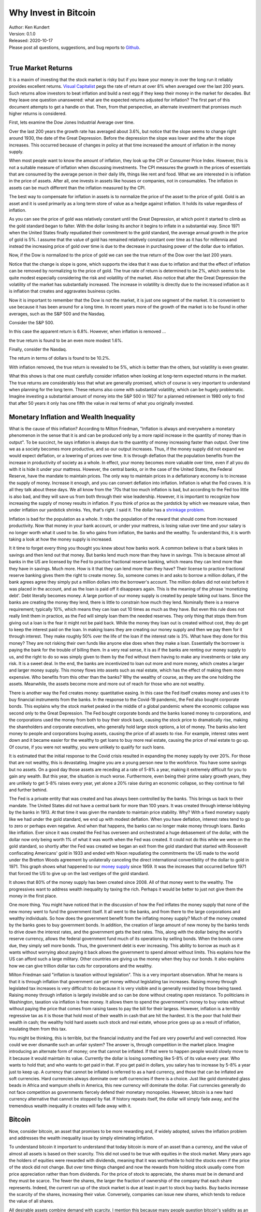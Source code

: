 Why Invest in Bitcoin
=====================

| Author: Ken Kundert
| Version: 0.1.0
| Released: 2020-10-17
| Please post all questions, suggestions, and bug reports to
  `Github <https://github.com/KenKundert/market-returns/issues>`_.
|


True Market Returns
-------------------

It is a maxim of investing that the stock market is risky but if you leave your 
money in over the long run it reliably provides excellent returns.  `Visual 
Capitalist 
<https://advisor.visualcapitalist.com/historical-stock-market-returns>`_ pegs 
the rate of return at over 8% when averaged over the last 200 years.  Such 
returns allow investors to beat inflation and build a nest egg if they keep 
their money in the market for decades.  But they leave one question unanswered: 
what are the expected returns adjusted for inflation?  The first part of this 
document attempts to get a handle on that.  Then, from that perspective, an 
alternate investment that promises much higher returns is considered.

First, lets examine the Dow Jones Industrial Average over time.

.. image:: dow_usd.svg
    :width: 100%
    :align: center

Over the last 200 years the growth rate has averaged about 3.6%, but notice that 
the slope seems to change right around 1930, the date of the Great Depression.  
Before the depression the slope was lower and the after the slope increases.  
This occurred because of changes in policy at that time increased the amount of 
inflation in the money supply.

When most people want to know the amount of inflation, they look up the CPI or 
Consumer Price Index. However, this is not a suitable measure of inflation when 
discussing investments.  The CPI measures the growth in the prices of essentials 
that are consumed by the average person in their daily life, things like rent 
and food. What we are interested in is inflation in the price of assets.  After 
all, one invests in assets like houses or companies, not in consumables.  The 
inflation in assets can be much different than the inflation measured by the 
CPI.

The best way to compensate for inflation in assets is to normalize the price of 
the asset to the price of gold. Gold is an asset and it is used primarily as 
a long term store of value as a hedge against inflation.  It holds its value 
regardless of inflation.

.. image:: gold_usd.svg
    :width: 100%
    :align: center

As you can see the price of gold was relatively constant until the Great 
Depression, at which point it started to climb as the gold standard began to 
falter. With the dollar losing its anchor it begins to inflate in a substantial 
way.  Since 1971 when the United States finally repudiated their commitment to 
the gold standard, the average annual growth in the price of gold is 5%.  
I assume that the value of gold has remained relatively constant over time as it 
has for millennia and instead the increasing price of gold over time is due to 
the decrease in purchasing power of the dollar due to inflation.

Now, if the Dow is normalized to the price of gold we can see the true return of 
the Dow over the last 200 years.

.. image:: dow_auoz.svg
    :width: 100%
    :align: center

Notice that the change is slope is gone, which supports the idea that it was due 
to inflation and that the effect of inflation can be removed by normalizing to 
the price of gold.  The true rate of return is determined to be 2%, which seems 
to be quite modest especially considering the risk and volatility of the market.  
Also notice that after the Great Depression the volatility of the market has 
substantially increased.  The increase in volatility is directly due to the 
increased inflation as it is inflation that creates and aggravates business 
cycles.

Now it is important to remember that the Dow is not the market, it is just one 
segment of the market. It is convenient to use because it has been around for 
a long time. In recent years more of the growth of the market is to be found in 
other averages, such as the S&P 500 and the Nasdaq.

Consider the S&P 500.

.. image:: sp500_usd.svg
    :width: 100%
    :align: center

In this case the apparent return is 6.8%. However, when inflation is removed ...

.. image:: sp500_auoz.svg
    :width: 100%
    :align: center

the true return is found to be an even more modest 1.6%.

Finally, consider the Nasdaq.

.. image:: nasdaq_usd.svg
    :width: 100%
    :align: center

The return in terms of dollars is found to be 10.2%.

.. image:: nasdaq_auoz.svg
    :width: 100%
    :align: center

With inflation removed, the true return is revealed to be 5%, which is better 
than the others, but volatility is even greater.

What this shows is that one must carefully consider inflation when looking at 
long-term expected returns in the market.  The true returns are considerably 
less that what are generally promised, which of course is very important to 
understand when planning for the long term.  These returns also come with 
substantial volatility, which can be hugely problematic. Imagine investing 
a substantial amount of money into the S&P 500 in 1927 for a planned retirement 
in 1980 only to find that after 50 years it only has one fifth the value in real 
terms of what you originally invested.


Monetary Inflation and Wealth Inequality
----------------------------------------

What is the cause of this inflation? According to Milton Friedman, "Inflation is 
always and everywhere a monetary phenomenon in the sense that it is and can be 
produced only by a more rapid increase in the quantity of money than in output".
To be succinct, he says inflation is always due to the quantity of money 
increasing faster than output. Over time we as a society becomes more 
productive, and so our output increases. Thus, if the money supply did not 
expand we would expect deflation, or a lowering of prices over time. It is 
through deflation that the population benefits from the increase in productivity 
of society as a whole. In effect, your money becomes more valuable over time, 
even if all you do with it is hide it under your mattress.  However, the central 
banks, or in the case of the United States, the Federal Reserve, have the 
mandate to maintain prices.  The only way to maintain prices in a deflationary 
economy is to increase the supply of money.  Increase it enough, and you can 
convert deflation into inflation.  Inflation is what the Fed craves. It is all 
they talk about these days. We all know from the '70s that too much inflation is 
bad, but according to the Fed too little is also bad, and they will save us from 
both through their wise leadership.  However, it is important to recognize how 
increasing the supply of money results in inflation. If you think of price as 
the yardstick by which we measure value, then under inflation our yardstick 
shrinks. Yes, that's right. I said it. The dollar has a `shrinkage problem 
<https://www.youtube.com/watch?v=8DoARSlv-HU>`_.

Inflation is bad for the population as a whole. It robs the population of the 
reward that should come from increased productivity.  Now that money in your 
bank account, or under your mattress, is losing value over time and your salary 
is no longer worth what it used to be. So who gains from inflation, the banks 
and the wealthy. To understand this, it is worth taking a look at how the money 
supply is increased.

It it time to forget every thing you thought you knew about how banks work.  
A common believe is that a bank takes in savings and then lend out that money.  
But banks lend much more than they have in savings. This is because almost all 
banks in the US are licensed by the Fed to practice fractional reserve banking, 
which means they can lend more than they have in savings. Much more. How is it 
that they can lend more than they have? Their license to practice fractional 
reserve banking gives them the right to create money. So, someone comes in and 
asks to borrow a million dollars, if the bank agrees agree they simply put 
a million dollars into the borrower's account. The million dollars did not exist 
before it was placed in the account, and as the loan is paid off it disappears 
again.  This is the meaning of the phrase 'monetizing debt'. Debt literally 
becomes money.  A large portion of our money supply is created by people taking 
out loans.  Since the banks are creating the money they lend, there is little to 
constrain how much they lend.  Nominally there is a reserve requirement; 
typically 10%, which means they can loan out 10 times as much as they have. But 
even this rule does not really limit them in practice, as the Fed will simply 
loan them the needed reserves.  They only thing that stops them from giving out 
a loan is the fear it might not be paid back.  While the money they loan out is 
created without cost, they do get to keep the interest paid on the loan.  In 
making loans they are creating our money supply and then we pay them for it 
through interest.  They make roughly 50% over the life of the loan if the 
interest rate is 3%.  What have they done for this money?  They are not risking 
their own funds like anyone else does when they make a loan.  Essentially the 
borrower is paying the bank for the trouble of billing them.  In a very real 
sense, it is as if the banks are renting our money supply to us, and the right 
to do so was simply given to them by the Fed without them having to make any 
investments or take any risk. It is a sweet deal. In the end, the banks are 
incentivized to loan out more and more money, which creates a larger and larger 
money supply.  This money flows into assets such as real estate, which has the 
effect of making them more expensive.  Who benefits from this other than the 
banks? Why the wealthy of course, as they are the one holding the assets.  
Meanwhile, the assets become more and more out of reach for those who are not 
wealthy.

There is another way the Fed creates money: quantitative easing.  In this case 
the Fed itself creates money and uses it to buy financial instruments from the 
banks. In the response to the Covid-19 pandemic, the Fed also bought corporate 
bonds.  This explains why the stock market peaked in the middle of a global 
pandemic where the economic collapse was second only to the Great Depression.  
The Fed bought corporate bonds and the banks loaned money to corporations, and 
the corporations used the money from both to buy their stock back, causing the 
stock price to dramatically rise, making the shareholders and corporate 
executives, who generally hold large stock options, a lot of money.  The banks 
also lent money to people and corporations buying assets, causing the price of 
all assets to rise.  For example, interest rates went down and it became easier 
for the wealthy to get loans to buy more real estate, causing the price of real 
estate to go up. Of course, if you were not wealthy, you were unlikely to 
qualify for such loans.

It is estimated that the initial response to the Covid crisis resulted in 
expanding the money supply by over 20%.  For those that are not wealthy, this is 
devastating. Imagine you are a young person new to the workforce. You have some 
savings but no assets. On a good day those assets are receding at a rate of 5-8% 
a year, making it extremely difficult for you to gain any wealth.  But this 
year, the situation is much worse. Furthermore, even being their prime salary 
growth years, they are unlikely to get 5-8% raises every year, yet alone a 20% 
raise during an economic collapse, so they continue to fall and further behind.

The Fed is a private entity that was created and has always been controlled by 
the banks.  This brings us back to their mandate. The United States did not have 
a central bank for more than 100 years. It was created through intense lobbying 
by the banks in 1913.  At that time it was given the mandate to maintain price 
stability.  Why?  With a fixed monetary supply like we had under the gold 
standard, we end up with modest deflation.  When you have deflation, interest 
rates tend to go to zero or perhaps even negative.  And when that happens, the 
banks can no longer make money through loans.  Banks like inflation. Ever since 
it was created the Fed has overseen and orchestrated a huge debasement of the 
dollar, with the dollar now only being worth 1% of what it was worth when the 
Fed was created.  It could not do this while we were on the gold standard, so 
shortly after the Fed was created we began an exit from the gold standard that 
started with Roosevelt confiscating Americans' gold in 1933 and ended with Nixon 
repudiating the commitments the US made to the world under the Bretton Woods 
agreement by unilaterally canceling the direct international convertibility of 
the dollar to gold in 1971. This graph shows what happened to our `money supply 
<https://fred.stlouisfed.org/series/BOGMBASE>`_ since 1959. It was the increases 
that occurred before 1971 that forced the US to give up on the last vestiges of 
the gold standard.

.. image:: monetary_base_usd.svg
    :width: 100%
    :align: center

It shows that 80% of the money supply has been created since 2008.  All of that 
money went to the wealthy.  The progressives want to address wealth inequality 
by taxing the rich. Perhaps it would be better to just not give them the money 
in the first place.

One more thing. You might have noticed that in the discussion of how the Fed 
inflates the money supply that none of the new money went to fund the government 
itself.  It all went to the banks, and from there to the large corporations and 
wealthy individuals.  So how does the government benefit from the inflating 
money supply?  Much of the money created by the banks goes to buy government 
bonds.  In addition, the creation of large amount of new money by the banks 
tends to drive down the interest rates, and the government gets the best rates.  
This, along with the dollar being the world's reserve currency, allows the 
federal government fund much of its operations by selling bonds.  When the bonds 
come due, they simply sell more bonds.  Thus, the government debt is ever 
increasing.  This ability to borrow as much as it wants without worrying about 
paying it back allows the government to spend almost without limits.  This 
explains how the US can afford such a large military.  Other countries are 
giving us the money when they buy our bonds. It also explains how we can give 
trillion dollar tax cuts for corporations and the wealthy.

Milton Friedman said "inflation is taxation without legislation".  This is 
a very important observation. What he means is that it is through inflation that 
government can get money without legislating tax increases. Raising money 
through legislated tax increases is very difficult to do because it is very 
visible and is generally resisted by those being taxed.  Raising money through 
inflation is largely invisible and so can be done without creating open 
resistance.  To politicians in Washington, taxation via inflation is free money.  
It allows them to spend the government's money to buy votes without without 
paying the price that comes from raising taxes to pay the bill for their 
largess.  However, inflation is a terribly regressive tax as it is those that 
hold most of their wealth in cash that are hit the hardest. It is the poor that 
hold their wealth in cash; the wealthy hold hard assets such stock and real 
estate, whose price goes up as a result of inflation, insulating them from this 
tax.

You might be thinking, this is terrible, but the financial industry and the Fed 
are very powerful and well connected. How could we ever dismantle such an unfair 
system?  The answer is, through competition in the market place.  Imagine 
introducing an alternate form of money; one that cannot be inflated.  If that 
were to happen people would slowly move to it because it would maintain its 
value. Currently the dollar is losing something like 5-8% of its value every 
year. Who wants to hold that; and who wants to get paid in that. If you get paid 
in dollars, you salary has to increase by 5-8% a year just to keep up.  
A currency that cannot be inflated is referred to as a hard currency, and those 
that can be inflated are soft currencies. Hard currencies always dominate over 
soft currencies if there is a choice. Just like gold dominated glass beads in 
Africa and wampum shells in America, this new currency will dominate the dollar.
Fiat currencies generally do not face competition as governments fiercely defend 
their monetary monopolies. However, bitcoin is a new hard currency alternative 
that cannot be stopped by fiat. If history repeats itself, the dollar will 
simply fade away, and the tremendous wealth inequality it creates will fade away 
with it.


Bitcoin
-------

Now, consider bitcoin, an asset that promises to be more rewarding and, if 
widely adopted, solves the inflation problem and addresses the wealth inequality 
issue by simply eliminating inflation.

To understand bitcoin it important to understand that today bitcoin is more of 
an asset than a currency, and the value of almost all assets is based on their 
scarcity.  This did not used to be true with equities in the stock market.  Many 
years ago the holders of equities were rewarded with dividends, meaning that it 
was worthwhile to hold the stocks even if the price of the stock did not change.  
But over time things changed and now the rewards from holding stock usually come 
from price appreciation rather than from dividends.  For the price of stock to 
appreciate, the shares must be in demand and they must be scarce.  The fewer the 
shares, the larger the fraction of ownership of the company that each share 
represents.  Indeed, the current run up of the stock market is due at least in 
part to stock buy backs. Buy backs increase the scarcity of the shares, 
increasing their value.  Conversely, companies can issue new shares, which tends 
to reduce the value of all shares.

All desirable assets combine demand with scarcity. I mention this because many 
people question bitcoin's validity as an asset.  But bitcoin provides tremendous 
value, which drives demand, and is the only asset available whose supply cannot 
be intentionally inflated, as such its scarcity is guaranteed.  At this point 
the importance of its value is not widely recognized.  As such, it represents an 
investment opportunity.  As the importance of bitcoin becomes more widely 
understood, its price will increase.

Briefly, the value that bitcoin offers is as an efficient means of transferring 
money over the internet. It is controlled by a decentralized network with 
a transparent set of rules, thus presents an alternative to central bank 
controlled fiat money. The decentralized nature of bitcoin is its most unique 
and important feature.  It makes it difficult if not impossible for governments 
and banks to stop it or to interfere with individuals use of their money.  In 
addition, bitcoin has guaranteed scarcity. No one can decide to issue more 
bitcoin in the future.  Unlike fiat currencies, bitcoin is not subject to 
devaluation due to an inflating supply.  For these reasons, bitcoin is superior 
money and is now competing on the open market with government mandated 
currencies that lose value over time.  In the last 50 years the US dollar has 
been losing roughly 5-8% of its value every year.  Once people begin to 
recognize that bitcoin is superior money and is available to them, they will 
begin to switch. Since bitcoin is scarce, the increasing demand causes bitcoin 
to increase in value, which encourages more to switch.  This positive feedback 
suggests that once a threshold is reached, the transition to bitcoin will be 
swift, which will result in a rapid and dramatic increase in the value of each 
bitcoin.  This positive feedback is part of the network effect that is common to 
many of the hugely valuable monopolies that currently exist, such as Google, 
Facebook, etc.  Those that own bitcoin and hold it through the transition can 
expect to benefit handsomely, just like the insiders that were able to get into 
Google and Facebook early.

To understand the potential of bitcoin, realize that 21M is the maximum number 
of bitcoin that will ever exist.  Currently (September 2020) there are 18.5M.  
I will approximate both of these numbers as 20M.  The current price is $10k, 
meaning that the total value of all bitcoin is roughly $200G. Estimates for the 
total amount of dollars in the world economy is very roughly $200T. Thus, for 
bitcoin to replace the dollar the total number of bitcoin must represent that 
$200T, meaning that in doing so each bitcoin eventually becomes worth $10M.
This represents a 1000× increase. To get the same return by investing in the 5% 
growth rate of the Nasdaq would require 140 years. 

If you look at the investment alternatives to bitcoin, you find things like 
stock, real estate, and gold.  However, all the alternatives that you know about 
today have already run up in value. For example, consider Apple. The total value 
of Apple stock is $2T. A great company, but just how much greater can it become?  
To exhibit a 1000× increase, it would have to become substantially larger than 
the entire world's economy.  Apple has been a great stock to own in the past, 
but now its growth is limited; it is near the end of its range.  What is unusual 
about bitcoin is that it is at the beginning of its range. In its 10 years of 
life it has proven itself by remaining completely reliable while producing 
a tremendous run up in value.  However, at 0.1% of its $200T total available 
market, it is still quite small.  It also benefits from the network effect, 
which causes it both to grow quickly and repel competitors.  Bitcoin currently 
represents an unprecedented opportunity for those that see it and seize it.

.. image:: btc_usd.svg
    :width: 100%
    :align: center


Displace the Dollar? Really?
----------------------------

The dollar will not go quietly. Owning the worlds reserve currency is an 
'exorbitant privilege' that allows the US to push its expenses off on to the 
entire world. The US has aggressively defended the dollar against gold for 
a long time.  However, this battle with gold has depleted the US resources.  
Specifically, the US has secretly sold off much of its gold reserves in order to 
undermine gold, keeping its price artificially low. It has not been completely 
successful. While there are no countries still on the gold standard, other 
countries hold assets other than the dollar to make up their reserves; including 
gold and the currencies of other countries.

However, the tactics that the US used to undermine gold will not work nearly as 
well against Bitcoin.

When gold started to increase in value the US would dump gold on to the market 
to damp its rise and discourage its use.  This reduced the US gold reserves, 
which also acts to undercut the rationale for using the dollar as a reserve 
currency.  The US is currently trying to hide this situation by refusing to 
allow its gold reserves to be audited.

This strategy cannot be used against bitcoin because the US does not hold 
a significant amount of bitcoin, and if they tried to acquire a substantial 
amount of bitcoin, it would increase the value of bitcoin, making it stronger.

The US put significant political and financial pressure on Switzerland in order 
to force it to give up the gold standard, which was a huge symbolic victory.

This strategy will be less effective against bitcoin. There are currently no 
countries that use bitcoin as its official currency, so there are no countries 
to target.  These tactics could be applied against corporations, but 
corporations likely have enough political influence in Washington to undercut 
those tactics.

Bitcoin itself is impervious to political pressure because it is decentralized.  
There is nobody to pressure.

The dollar was established as the world's reserve currency in the aftermath of 
World War II, when the US was at the peak of its financial power. That primacy 
has eroded considerably since, which weakens the currency. Furthermore, other 
financial powers are souring on the US use of its exorbitant privilege.  The US 
is increasingly aggressive at using its control of the worlds financial system 
to punish other countries.  Even its European allies are being increasingly 
threatened with sanctions.  China is currently building up its gold reserves and 
may be thinking of taking a run at knocking the dollar off its perch.  It has 
tremendous incentive to do so. If the dollar can be displaced as the world's 
reserve currency, then the US loses the exorbitant privilege that it uses to 
finance its out-sized military, giving China a clear path to becoming the 
dominant world power.

While the dollar is losing favor as the world's reserve currency, there is no 
obvious replacement available.  Without a dominant currency, world trade becomes 
harder and more expensive. There will be a strong desire to find a mutually 
acceptable replacement.  No country likes the idea of that replacement being 
bitcoin. Authoritarian countries especially do not like the loss of control that 
accompanies the widespread adoption of bitcoin. However, moving to bitcoin is 
probably still more palatable than staying on the dollar or moving to the 
currency of an economic or political adversary. At least bitcoin is neutral and 
does not advantage their competitors.

Currently bitcoin is too small to be of much use to nation states. Rather, it 
is largely used by individuals. However, there is increasing evidence that it is 
now being adopted by corporations. For example, `MicroStrategy 
<https://news.bitcoin.com/nasdaq-microstrategy-bitcoin-425-million/>`_ just 
moved $425M, the bulk of its financial reserves, into bitcoin. The increased 
adoption reduces volatility and increases price.  There is a strong advantage to 
those like MicroStrategy that move early, so the transition is likely to be 
rapid.  There is currently $5T in the reserves of publicly traded companies.  If 
half of that moves into bitcoin its price will rise by at least an order of 
magnitude.  Once the price increases by that much, bitcoin becomes large enough 
to be interesting and useful to nation states.  At that point the first-mover 
advantage comes into play again, but this time for countries, driving adoption 
by nation states.

The decentralized nature of bitcoin makes it an uncomfortable opponent for 
governments.  Governments create laws and then obtain compliance by threatening 
to punish individuals or corporations that violate their laws. Their favored 
targets are the leaders or owners, but with bitcoin there is often no leaders or 
owners to target.  You can see the nervousness with which governments view 
cryptocurrency by their reaction to Libre.  They would like cryptocurrencies to 
go away, but with bitcoin they don't know how to make that happen. However with 
Libre they had a centralized opponent and they were seemingly quite effective at 
knocking it back.

At this point it is hard to see how any one country could stop bitcoin.  India 
has tried to outlaw bitcoin and has been largely ineffective.  The bitcoin 
network communicates using encrypted connections that are virtually impossible 
to block, so as long as one has an internet connection, one can access it.  
Outlawing bitcoin prevents bitcoin businesses from developing, but does not stop 
individuals from transacting with bitcoin.  If a country does somehow succeed in 
outlawing bitcoin, the bitcoin network still survives in other countries and the 
likelihood of the adoption of bitcoin by the rest of the world would be largely 
unaffected.

The adoption by the financial industry and by corporations further reduces the 
risk of countries trying to outlaw bitcoin. It makes bitcoin look less like 
a threat and more like just another asset.  It also means that countries will 
harm their economies if they make it harder to use bitcoin.

The fundamental issue for the fiat currencies is their ever increasing supply.  
If you hold an investment in a fiat currency it loses value over time.  
Specifically, an investment in dollars loses %5 per year, which is huge. How do 
you avoid this loss?  You have to move your money into an asset. That asset 
could be stock, but stock is volatile and can involve significant risk.  It 
could be gold; many do this.  Soon it will be bitcoin. Currently bitcoin is hard 
for most people to buy. You need accounts at special exchanges. Also, bitcoin 
shares the volatility of stock. But over time the ease of use for bitcoin will 
increase dramatically and the volatility will drop. Finally, the growth 
potential of bitcoin dwarfs that of gold or stocks, which is what will drive its 
adoption.

The only way for governments to stop the rise of bitcoin is to stop inflating 
the supply of their fiat currencies.  That inflation is the fuel that pushes 
people to bitcoin.  The people that control the fiat currencies have learned 
that by printing money they can get something for nothing, so it is highly 
unlikely that this behavior will change on its own. In fact, the only thing that 
will change this behavior is competition from bitcoin itself.  Given a choice, 
governments do not allow competition with their currency.  However, the 
decentralized nature of Bitcoin makes it impossible for governments to stop.  
Thus bitcoin provides, whether governments like it or not, a free market in 
currency.  Once bitcoin is established, people can freely choose between bitcoin 
and the fiat currency. Once people start choosing the bitcoin, those that 
control the fiat currencies, the central banks, are forced to change their ways, 
otherwise their currencies quickly become irrelevant.  Thus, the competition 
forces fiat currencies to become more like bitcoin, which might stop bitcoin 
from completely replacing the fiat currency. However, the competition only 
becomes effective when bitcoin becomes much larger. Bitcoin is simply too small 
at the moment to change the behavior of central banks, but if it becomes 50-100× 
larger it starts to threaten fiat currencies and so the central bankers must 
react to bitcoin. They start to compete with bitcoin by lowering the inflation 
in their currencies to negligible levels. That slows the growth of bitcoin, but 
at that point bitcoin has already grown substantially. Thus, even if bitcoin 
does not completely replace the dollar, its price should grow to at least 10× 
and more likely 100× its current value before central banks react.  Investing in 
bitcoin will be tremendously rewarding even it never completely displaces the 
dollar.


Bitcoin Is Unique
-----------------

Many people wonder why it is that bitcoin will be the winner. After all there 
are many cryptocurrencies, many claiming to be faster and smarter.  However, the 
first thing to recognize is that of all the available cryptographic tokens, only 
a few aspire to be assets, and of those, bitcoin is the obvious winner.  The 
remaining tokens are utility tokens that are focused on solving some problem 
other than being a store of value.

Bitcoin is unique and will win because it is the most decentralized.  Unlike all 
other cryptocurrencies, the creator of bitcoin, the anonymous Satoshi Nakamoto, 
disappeared after bitcoin started gaining momentum.  Nobody that remains 
involved in bitcoin development has the political clout to control development.  
Instead everything is done by consensus. The result is that while it is possible 
to make enhancements that are widely recognized as upgrades, it is virtually 
impossible to make substantial changes that are at all controversial.  A change 
in the issuance schedule would be hugely controversial, and so it is simply not 
possible to change.  As such, the hard-money aspects of bitcoin are 
unassailable. It is the only currency that you can count on to hold the value of 
your investment.  With all other currencies the creator has enough control to 
step in make changes that result in loss of value, as central banks do with fiat 
currencies today.  Even if such a competing hard-currency were to be created, 
bitcoin has a staggering lead.  It owns most of the market share, it has by far 
the largest market capitalization, and it owns the lion's share of the miners.  
The network effect virtually guarantees bitcoin will remain the dominant 
cryptocurrency.


How Is This Going to Work?
--------------------------

Currently most Americans are unaware of the problem of asset inflation. The 
Federal Reserve have trained people to believe that inflation is measured with 
the CPI. As such, most people are simply unaware that each good has its own rate 
of inflation and most are not included in the CPI. Most important of those is 
the inflation in assets which has averaged 5% per year for 50 years. This 
explains why more and more people find that long-term financial security 
slipping farther and farther away.  Those people will look for investments to 
help them keep up.  Those that move to bitcoin will do well, those that do not 
will not do as well.  That will not go unnoticed. People many not understand why 
bitcoin keeps going up, but they recognize that it does and decide they should 
own some.  Adoption by those people drives up the price, which causes others to 
move to bitcoin.

As people slowly recognize that bitcoin is a good investment and acquire some 
the price goes up and so they acquire more. Those holdings increase in value 
until soon they, and others, have significant amounts of bitcoin.  Vendors 
recognize that their customers are holding a lot of bitcoin, so they make it 
easy for people to pay in bitcoin. Other companies recognize an opportunity in 
making it easier to acquire and spend bitcoin. Credit card companies recognize 
that transferring money using bitcoin is faster and cheaper than using dollars, 
and is not subject to the rules and restrictions of various jurisdictions.  
Thus, once people begin to hold bitcoin as a store of value, the bitcoin 
ecosystem naturally develops, which causes bitcoin to take on more of the 
attributes of currency.  Once bitcoin can do everything the dollar can do, but 
better, it sets about displacing the dollar altogether.

Those waiting for bitcoin to develop a fantastic payment system before adopting 
it are making a mistake. Instead they should invest in bitcoin, and in doing so 
they will help bitcoin develop a fantastic payment system. And they will make 
a bunch of money while they are waiting.


Recommendation
--------------

My advice to everyone is to get at least one bitcoin and hold on. A single 
bitcoin currently represents a modest investment of $10k.  But if bitcoin does 
replace the dollar, that small investment could provide enough money to secure 
your future.  Get one for you, one for your spouse, and one for each of your 
kids to secure all their futures.

In addition I recommend shifting excessive cash holdings into Bitcoin.  Don't 
believe the CPI myth, cash is losing value at a rate of 5% per year.

Finally, feel good about what you have done. Your investing in bitcoin is an 
inportant step towards making economy more fair. It is perhaps the most 
impactful thing you can do to help bring peace, stability, and prosperity to the 
world.

Comments and News
-----------------

6 October 2020
""""""""""""""
Recent `news 
<https://bitcoinist.com/bitcoin-analyst-reveals-whats-holding-price-above-10k-its-china>`_
indicates that in a significant change from the past, China's state media has 
adopted a positive posture towards bitcoin.

China has been accumulating gold for some time.  Rumors are that they may have 
as much as 20,000 tons. The US claims to have 8,000 tons and that might be 
overstated.  China has announced that they are developing a digital currency.
This could be devastating for the dollar. The dollar was adopted as the world's 
reserve currency after WWII when the US had roughly 20,000 tons of gold to back 
the dollar. If China has accumulated more gold than the US, then the digital 
renminbi suddenly becomes a safer choice as a reserve currency. But the US still 
controls the worldwide financial payment systems. If China can get its digital 
currency established, then suddenly there is an alternative system that is 
completely outside of US control, further undermining the dollar.

So why is China suddenly positive about bitcoin? My speculation is that China is 
not confident that nations will switch from one fiat reserve currency to 
another, especially now that a viable alternative exists, so they are hedging 
their bets.  From China's perspective, a decentralized reserve currency like 
bitcoin is not desirable because it cannot be controlled, but it is much better 
than a US controlled reserve currency, and with their tight control on their own 
economy, they may feel comfortable that they can prevent it from being adopted 
for day to day spending with China.  The other reason they have adopted 
a positive attitude towards bitcoin is that they may be accumulating it to 
further beef up their reserves.  As I mentioned previously, there is 
a tremendous first mover advantage in doing so.  If China and its population can 
accumulate a large amount of bitcoin, they can establish it as an accepted 
reserve asset. Then as other countries catch on and try to accumulate their own 
bitcoin, their actions makes China richer, further establishing it as the 
dominant financial power.


8 October 2020
""""""""""""""
In another example of a company shifting its assets to bitcoin, Square has 
`invested $50M into bitcoin 
<https://www.coindesk.com/square-buys-50m-in-bitcoin>`_ , or about 1% of 
Square's total assets.

In recent weeks the price of bitcoin has been remarkably stable, hovering in the 
range $10.5k to $11k.  This may be an indication that large players are buying 
large amounts. When MicroStrategy bought $500M in bitcoin it set a price and 
then bought whenever the price dropped below that price. This acts to set 
a lower bound for the price during the duration of the buy.


15 October 2020
"""""""""""""""

Besides corporations moving their cash hoards into Bitcoin, investment firms are 
also accumulating bitcoin.  For example, in May hedge fund manager Paul Tutor 
Jones of Tutor Investments has indicated he has `invested 1-2% of his assets in 
bitcoin
<https://www.cnbc.com/2020/05/11/paul-tudor-jones-calls-bitcoin-a-great-speculation-says-he-has-almost-2percent-of-his-assets-in-it.html>`_
after calling it "the fastest horse in the race".

Recently, Grayscale Investment Trust has disclosed that it has `amassed $720 
million in bitcoin 
<https://bitcoinist.com/macro-investor-sees-bitcoin-supply-deficit-as-grayscale-boosts-stockpiling>`_.
In addition, it claims that in 2Q20 it acquired 70% of the mining supply of 
bitcoin and in 3Q20 it acquired 77%.  With one company consuming the majority of 
the mining supply, any remaining net accumulation causes the price to rise.

On another topic, a new article by `Forbes 
<https://www.forbes.com/sites/stevenehrlich/2020/10/15/not-a-cold-war-china-is-using-a-digital-currency-insurgency-to-unseat-the-us-dollar/#5504d373748a>`_ 
describes how China is trying to unseat the dollar as the worlds primary 
currency and replace it with the yuan.  It gives a more complete account of the 
approach China is using and the obstacles they still must overcome.  Their 
conclusion: "One day the dollar’s hegemony will be ended, either by the digital 
yuan, bitcoin, libra, another form of money, or some combination of the above."  
I agree. But of those choices, only bitcoin is hard money, and so only bitcoin 
stops the terrible exploitation of the world's population by the rich and 
powerful.

This trend is succinctly described in this `In Bitcoin We Trust article
<https://medium.com/in-bitcoin-we-trust/the-bitcoin-rush-has-started-for-the-big-american-companies-nothing-can-stop-it-now-7cae9d48c5d3>`_ 
and summarized in `Bitcoin Treasuries <https://bitcointreasuries.org/>`_.

21 October 2020
"""""""""""""""

Bitcoin took a step towards wide spread adoption today when Paypal announced 
that they will `soon offer its U.S. customers the ability to buy, hold, sell, 
and use bitcoin 
<https://www.forbes.com/sites/roberthart/2020/10/21/paypal-finally-welcomes-cryptocurrencies>`_.
Bitcoin price reacted to the news by jumping 9%.

